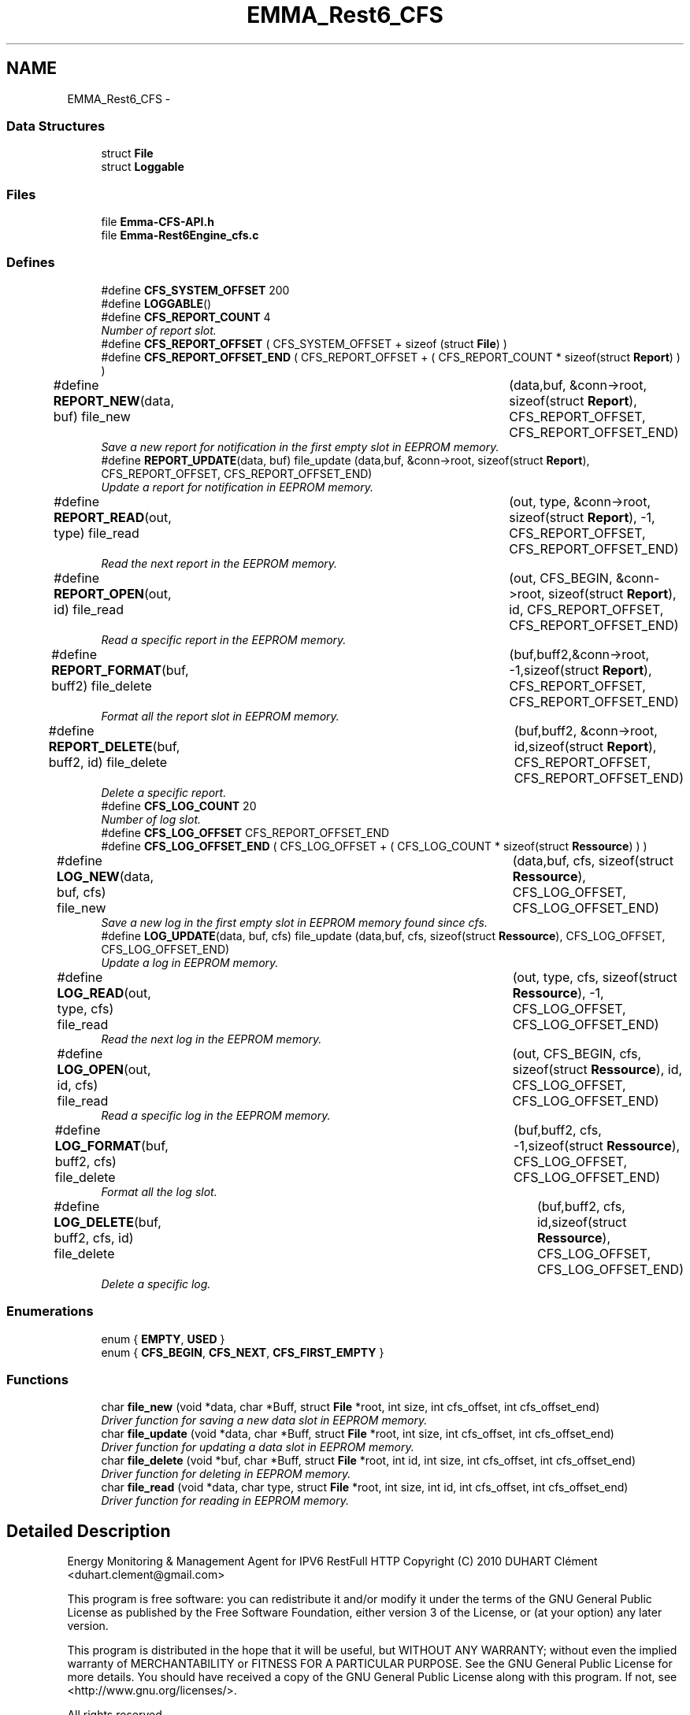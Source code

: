 .TH "EMMA_Rest6_CFS" 3 "22 Jun 2010" "Version 0.2" "EMMA" \" -*- nroff -*-
.ad l
.nh
.SH NAME
EMMA_Rest6_CFS \- 
.SS "Data Structures"

.in +1c
.ti -1c
.RI "struct \fBFile\fP"
.br
.ti -1c
.RI "struct \fBLoggable\fP"
.br
.in -1c
.SS "Files"

.in +1c
.ti -1c
.RI "file \fBEmma-CFS-API.h\fP"
.br
.ti -1c
.RI "file \fBEmma-Rest6Engine_cfs.c\fP"
.br
.in -1c
.SS "Defines"

.in +1c
.ti -1c
.RI "#define \fBCFS_SYSTEM_OFFSET\fP   200"
.br
.ti -1c
.RI "#define \fBLOGGABLE\fP()"
.br
.ti -1c
.RI "#define \fBCFS_REPORT_COUNT\fP   4"
.br
.RI "\fINumber of report slot. \fP"
.ti -1c
.RI "#define \fBCFS_REPORT_OFFSET\fP   ( CFS_SYSTEM_OFFSET + sizeof (struct \fBFile\fP) )"
.br
.ti -1c
.RI "#define \fBCFS_REPORT_OFFSET_END\fP   ( CFS_REPORT_OFFSET + ( CFS_REPORT_COUNT * sizeof(struct \fBReport\fP) ) )"
.br
.ti -1c
.RI "#define \fBREPORT_NEW\fP(data, buf)   file_new 		(data,buf, &conn->root, sizeof(struct \fBReport\fP), CFS_REPORT_OFFSET, CFS_REPORT_OFFSET_END)"
.br
.RI "\fISave a new report for notification in the first empty slot in EEPROM memory. \fP"
.ti -1c
.RI "#define \fBREPORT_UPDATE\fP(data, buf)   file_update (data,buf, &conn->root, sizeof(struct \fBReport\fP), CFS_REPORT_OFFSET, CFS_REPORT_OFFSET_END)"
.br
.RI "\fIUpdate a report for notification in EEPROM memory. \fP"
.ti -1c
.RI "#define \fBREPORT_READ\fP(out, type)   file_read		(out, type, &conn->root, sizeof(struct \fBReport\fP), -1, CFS_REPORT_OFFSET, CFS_REPORT_OFFSET_END)"
.br
.RI "\fIRead the next report in the EEPROM memory. \fP"
.ti -1c
.RI "#define \fBREPORT_OPEN\fP(out, id)   file_read		(out, CFS_BEGIN, &conn->root, sizeof(struct \fBReport\fP), id, CFS_REPORT_OFFSET, CFS_REPORT_OFFSET_END)"
.br
.RI "\fIRead a specific report in the EEPROM memory. \fP"
.ti -1c
.RI "#define \fBREPORT_FORMAT\fP(buf, buff2)   file_delete	(buf,buff2,&conn->root, -1,sizeof(struct \fBReport\fP), CFS_REPORT_OFFSET, CFS_REPORT_OFFSET_END)"
.br
.RI "\fIFormat all the report slot in EEPROM memory. \fP"
.ti -1c
.RI "#define \fBREPORT_DELETE\fP(buf, buff2, id)   file_delete	(buf,buff2, &conn->root, id,sizeof(struct \fBReport\fP), CFS_REPORT_OFFSET, CFS_REPORT_OFFSET_END)"
.br
.RI "\fIDelete a specific report. \fP"
.ti -1c
.RI "#define \fBCFS_LOG_COUNT\fP   20"
.br
.RI "\fINumber of log slot. \fP"
.ti -1c
.RI "#define \fBCFS_LOG_OFFSET\fP   CFS_REPORT_OFFSET_END"
.br
.ti -1c
.RI "#define \fBCFS_LOG_OFFSET_END\fP   ( CFS_LOG_OFFSET + ( CFS_LOG_COUNT * sizeof(struct \fBRessource\fP) ) )"
.br
.ti -1c
.RI "#define \fBLOG_NEW\fP(data, buf, cfs)   file_new 		(data,buf, cfs, sizeof(struct \fBRessource\fP), CFS_LOG_OFFSET, CFS_LOG_OFFSET_END)"
.br
.RI "\fISave a new log in the first empty slot in EEPROM memory found since cfs. \fP"
.ti -1c
.RI "#define \fBLOG_UPDATE\fP(data, buf, cfs)   file_update (data,buf, cfs, sizeof(struct \fBRessource\fP), CFS_LOG_OFFSET, CFS_LOG_OFFSET_END)"
.br
.RI "\fIUpdate a log in EEPROM memory. \fP"
.ti -1c
.RI "#define \fBLOG_READ\fP(out, type, cfs)   file_read		(out, type, cfs, sizeof(struct \fBRessource\fP), -1, CFS_LOG_OFFSET, CFS_LOG_OFFSET_END)"
.br
.RI "\fIRead the next log in the EEPROM memory. \fP"
.ti -1c
.RI "#define \fBLOG_OPEN\fP(out, id, cfs)   file_read		(out, CFS_BEGIN, cfs, sizeof(struct \fBRessource\fP), id, CFS_LOG_OFFSET, CFS_LOG_OFFSET_END)"
.br
.RI "\fIRead a specific log in the EEPROM memory. \fP"
.ti -1c
.RI "#define \fBLOG_FORMAT\fP(buf, buff2, cfs)   file_delete	(buf,buff2, cfs, -1,sizeof(struct \fBRessource\fP), CFS_LOG_OFFSET, CFS_LOG_OFFSET_END)"
.br
.RI "\fIFormat all the log slot. \fP"
.ti -1c
.RI "#define \fBLOG_DELETE\fP(buf, buff2, cfs, id)   file_delete	(buf,buff2, cfs, id,sizeof(struct \fBRessource\fP), CFS_LOG_OFFSET, CFS_LOG_OFFSET_END)"
.br
.RI "\fIDelete a specific log. \fP"
.in -1c
.SS "Enumerations"

.in +1c
.ti -1c
.RI "enum { \fBEMPTY\fP, \fBUSED\fP }"
.br
.ti -1c
.RI "enum { \fBCFS_BEGIN\fP, \fBCFS_NEXT\fP, \fBCFS_FIRST_EMPTY\fP }"
.br
.in -1c
.SS "Functions"

.in +1c
.ti -1c
.RI "char \fBfile_new\fP (void *data, char *Buff, struct \fBFile\fP *root, int size, int cfs_offset, int cfs_offset_end)"
.br
.RI "\fIDriver function for saving a new data slot in EEPROM memory. \fP"
.ti -1c
.RI "char \fBfile_update\fP (void *data, char *Buff, struct \fBFile\fP *root, int size, int cfs_offset, int cfs_offset_end)"
.br
.RI "\fIDriver function for updating a data slot in EEPROM memory. \fP"
.ti -1c
.RI "char \fBfile_delete\fP (void *buf, char *Buff, struct \fBFile\fP *root, int id, int size, int cfs_offset, int cfs_offset_end)"
.br
.RI "\fIDriver function for deleting in EEPROM memory. \fP"
.ti -1c
.RI "char \fBfile_read\fP (void *data, char type, struct \fBFile\fP *root, int size, int id, int cfs_offset, int cfs_offset_end)"
.br
.RI "\fIDriver function for reading in EEPROM memory. \fP"
.in -1c
.SH "Detailed Description"
.PP 
Energy Monitoring & Management Agent for IPV6 RestFull HTTP Copyright (C) 2010 DUHART Clément <duhart.clement@gmail.com>
.PP
This program is free software: you can redistribute it and/or modify it under the terms of the GNU General Public License as published by the Free Software Foundation, either version 3 of the License, or (at your option) any later version.
.PP
This program is distributed in the hope that it will be useful, but WITHOUT ANY WARRANTY; without even the implied warranty of MERCHANTABILITY or FITNESS FOR A PARTICULAR PURPOSE. See the GNU General Public License for more details. You should have received a copy of the GNU General Public License along with this program. If not, see <http://www.gnu.org/licenses/>.
.PP
All rights reserved. 
.SH "Define Documentation"
.PP 
.SS "#define LOG_DELETE(buf, buff2, cfs, id)   file_delete	(buf,buff2, cfs, id,sizeof(struct \fBRessource\fP), CFS_LOG_OFFSET, CFS_LOG_OFFSET_END)"
.PP
Delete a specific log. \fBParameters:\fP
.RS 4
\fIbuf\fP Buffer with minimal size of : sizeof(struct Loggable) 
.br
\fIbuff2\fP Buffer with minimal size of : sizeof(struct Loggable) 
.br
\fIcfs\fP \fBFile\fP pointer for offset among log slot. 
.br
\fIid\fP The id of the log to remove. 
.RE
.PP
\fBReturn values:\fP
.RS 4
\fI0\fP Success in deleting the specific log slot. 
.br
\fI-1\fP Unable to find the specific log slot. 
.RE
.PP

.PP
Definition at line 198 of file Emma-CFS-API.h.
.SS "#define LOG_FORMAT(buf, buff2, cfs)   file_delete	(buf,buff2, cfs, -1,sizeof(struct \fBRessource\fP), CFS_LOG_OFFSET, CFS_LOG_OFFSET_END)"
.PP
Format all the log slot. \fBParameters:\fP
.RS 4
\fIbuf\fP Buffer with minimal size of : sizeof(struct Loggable) 
.br
\fIbuff2\fP Buffer with minimal size of : sizeof(struct Loggable) 
.br
\fIcfs\fP \fBFile\fP pointer for offset among log slot. 
.RE
.PP
\fBReturn values:\fP
.RS 4
\fI0\fP Success in formating log slot. 
.br
\fI-1\fP Unable to format the log slot. 
.RE
.PP

.PP
Definition at line 188 of file Emma-CFS-API.h.
.SS "#define LOG_NEW(data, buf, cfs)   file_new 		(data,buf, cfs, sizeof(struct \fBRessource\fP), CFS_LOG_OFFSET, CFS_LOG_OFFSET_END)"
.PP
Save a new log in the first empty slot in EEPROM memory found since cfs. \fBParameters:\fP
.RS 4
\fIdata\fP Pointer on a \fBRessource\fP object to save. 
.br
\fIbuf\fP An empty buffer with a minimal size of : sizeof(struct Loggable ) 
.br
\fIcfs\fP \fBFile\fP pointer for offset among log slot. 
.RE
.PP
\fBReturn values:\fP
.RS 4
\fI0\fP Success in saving the new log 
.br
\fI-1\fP All the log slot are used. 
.RE
.PP

.PP
Definition at line 152 of file Emma-CFS-API.h.
.SS "#define LOG_OPEN(out, id, cfs)   file_read		(out, CFS_BEGIN, cfs, sizeof(struct \fBRessource\fP), id, CFS_LOG_OFFSET, CFS_LOG_OFFSET_END)"
.PP
Read a specific log in the EEPROM memory. \fBParameters:\fP
.RS 4
\fIout\fP Pointer on the \fBRessource\fP object to output. 
.br
\fIid\fP Id of the log to read. 
.br
\fIcfs\fP \fBFile\fP pointer for offset among log slot. 
.RE
.PP
\fBReturn values:\fP
.RS 4
\fI0\fP Success in reading the next log 
.br
\fI-1\fP Unable to find the log in EEPROM memory. 
.RE
.PP

.PP
Definition at line 179 of file Emma-CFS-API.h.
.SS "#define LOG_READ(out, type, cfs)   file_read		(out, type, cfs, sizeof(struct \fBRessource\fP), -1, CFS_LOG_OFFSET, CFS_LOG_OFFSET_END)"
.PP
Read the next log in the EEPROM memory. \fBParameters:\fP
.RS 4
\fIout\fP Pointer on the \fBRessource\fP object to output. 
.br
\fItype\fP Type of reading : CFS_BEGIN, CFS_NEXT, CFS_FIRST_EMPTY 
.br
\fIcfs\fP \fBFile\fP pointer for offset among log slot. 
.RE
.PP
\fBReturn values:\fP
.RS 4
\fI0\fP Success in reading the next log 
.br
\fI-1\fP Unable to read the next log in EEPROM memory. 
.RE
.PP

.PP
Definition at line 170 of file Emma-CFS-API.h.
.SS "#define LOG_UPDATE(data, buf, cfs)   file_update (data,buf, cfs, sizeof(struct \fBRessource\fP), CFS_LOG_OFFSET, CFS_LOG_OFFSET_END)"
.PP
Update a log in EEPROM memory. \fBParameters:\fP
.RS 4
\fIdata\fP Pointer on the \fBRessource\fP object to update. 
.br
\fIbuf\fP An empty buffer with a minimal size of : sizeof(struct Loggable ) 
.br
\fIcfs\fP \fBFile\fP pointer for offset among log slot. 
.RE
.PP
\fBReturn values:\fP
.RS 4
\fI0\fP Success in updating the log 
.br
\fI-1\fP Unable to find the log in EEPROM memory. 
.RE
.PP

.PP
Definition at line 161 of file Emma-CFS-API.h.
.SS "#define LOGGABLE()"\fBValue:\fP
.PP
.nf
void * next; \
                                                                                unsigned int id; \
                                                                                char state; \
                                                                                int time
.fi
.PP
Definition at line 59 of file Emma-CFS-API.h.
.SS "#define REPORT_DELETE(buf, buff2, id)   file_delete	(buf,buff2, &conn->root, id,sizeof(struct \fBReport\fP), CFS_REPORT_OFFSET, CFS_REPORT_OFFSET_END)"
.PP
Delete a specific report. \fBParameters:\fP
.RS 4
\fIbuf\fP Buffer with minimal size of : sizeof(struct Loggable) 
.br
\fIbuff2\fP Buffer with minimal size of : sizeof(struct Loggable) 
.br
\fIid\fP The id of the report to remove. 
.RE
.PP
\fBReturn values:\fP
.RS 4
\fI0\fP Success in deleting the specific report slot. 
.br
\fI-1\fP Unable to find the specific report slot. 
.RE
.PP

.PP
Definition at line 130 of file Emma-CFS-API.h.
.SS "#define REPORT_FORMAT(buf, buff2)   file_delete	(buf,buff2,&conn->root, -1,sizeof(struct \fBReport\fP), CFS_REPORT_OFFSET, CFS_REPORT_OFFSET_END)"
.PP
Format all the report slot in EEPROM memory. \fBParameters:\fP
.RS 4
\fIbuf\fP Buffer with minimal size of : sizeof(struct Loggable) 
.br
\fIbuff2\fP Buffer with minimal size of : sizeof(struct Loggable) 
.RE
.PP
\fBReturn values:\fP
.RS 4
\fI0\fP Success in formating report slot. 
.br
\fI-1\fP Error in formating report slot. 
.RE
.PP

.PP
Definition at line 121 of file Emma-CFS-API.h.
.SS "#define REPORT_NEW(data, buf)   file_new 		(data,buf, &conn->root, sizeof(struct \fBReport\fP), CFS_REPORT_OFFSET, CFS_REPORT_OFFSET_END)"
.PP
Save a new report for notification in the first empty slot in EEPROM memory. \fBParameters:\fP
.RS 4
\fIdata\fP Pointer on a SubscriberData object to save. 
.br
\fIbuf\fP An empty buffer with a minimal size of : sizeof(struct Loggable ) 
.RE
.PP
\fBReturn values:\fP
.RS 4
\fI0\fP Success in saving the new report 
.br
\fI-1\fP All the report slot are used. 
.RE
.PP

.PP
Definition at line 89 of file Emma-CFS-API.h.
.SS "#define REPORT_OPEN(out, id)   file_read		(out, CFS_BEGIN, &conn->root, sizeof(struct \fBReport\fP), id, CFS_REPORT_OFFSET, CFS_REPORT_OFFSET_END)"
.PP
Read a specific report in the EEPROM memory. \fBParameters:\fP
.RS 4
\fIout\fP Pointer on the SubscriberData object to output. 
.br
\fIid\fP Id of the report to read. 
.RE
.PP
\fBReturn values:\fP
.RS 4
\fI0\fP Success in reading the next report 
.br
\fI-1\fP Unable to find the report in EEPROM memory. 
.RE
.PP

.PP
Definition at line 113 of file Emma-CFS-API.h.
.SS "#define REPORT_READ(out, type)   file_read		(out, type, &conn->root, sizeof(struct \fBReport\fP), -1, CFS_REPORT_OFFSET, CFS_REPORT_OFFSET_END)"
.PP
Read the next report in the EEPROM memory. \fBParameters:\fP
.RS 4
\fIout\fP Pointer on the SubscriberData object to output. 
.br
\fItype\fP Type of reading : CFS_BEGIN, CFS_NEXT, CFS_FIRST_EMPTY 
.RE
.PP
\fBReturn values:\fP
.RS 4
\fI0\fP Success in reading the next report 
.br
\fI-1\fP Unable to read the next report in EEPROM memory. 
.RE
.PP

.PP
Definition at line 105 of file Emma-CFS-API.h.
.SS "#define REPORT_UPDATE(data, buf)   file_update (data,buf, &conn->root, sizeof(struct \fBReport\fP), CFS_REPORT_OFFSET, CFS_REPORT_OFFSET_END)"
.PP
Update a report for notification in EEPROM memory. \fBParameters:\fP
.RS 4
\fIdata\fP Pointer on the SubscriberData object to update. 
.br
\fIbuf\fP An empty buffer with a minimal size of : sizeof(struct Loggable ) 
.RE
.PP
\fBReturn values:\fP
.RS 4
\fI0\fP Success in updating the report 
.br
\fI-1\fP Unable to find the report in EEPROM memory. 
.RE
.PP

.PP
Definition at line 97 of file Emma-CFS-API.h.
.SH "Function Documentation"
.PP 
.SS "char file_delete (void * buf, char * Buff, struct \fBFile\fP * root, int id, int size, int cfs_offset, int cfs_offset_end)"
.PP
Driver function for deleting in EEPROM memory. \fBParameters:\fP
.RS 4
\fIbuf\fP Buffer with minimal size of sizeof(struct Loggable) 
.br
\fIroot\fP \fBFile\fP pointer on the EEPROM memory. 
.br
\fIsize\fP Size of the dataStructure to store the result. 
.br
\fIid\fP Id of the loggable data to delete, must be equal to -1 to format all slot. 
.br
\fIcfs_offset\fP Address memory of the first slot 
.br
\fIcfs_offset_end\fP Address memory of the last slot
.RE
.PP
\fBReturn values:\fP
.RS 4
\fI0\fP Success in deleting. 
.br
\fI1\fP Fail in deleting. 
.RE
.PP

.PP
Definition at line 182 of file Emma-Rest6Engine_cfs.c.
.SS "char file_new (void * data, char * Buff, struct \fBFile\fP * root, int size, int cfs_offset, int cfs_offset_end)"
.PP
Driver function for saving a new data slot in EEPROM memory. \fBParameters:\fP
.RS 4
\fIdata\fP DataStructure to save. 
.br
\fIBuff\fP Buffer with minimal size of sizeof(struct Loggable) 
.br
\fIroot\fP \fBFile\fP pointer on the EEPROM memory. 
.br
\fIsize\fP Size of the dataStructure to save. 
.br
\fIcfs_offset\fP Address memory of the first slot 
.br
\fIcfs_offset_end\fP Address memory of the last slot
.RE
.PP
\fBReturn values:\fP
.RS 4
\fI0\fP Success in saving. 
.br
\fI1\fP Fail in saving. 
.RE
.PP

.PP
Definition at line 130 of file Emma-Rest6Engine_cfs.c.
.SS "char file_read (void * data, char type, struct \fBFile\fP * root, int size, int id, int cfs_offset, int cfs_offset_end)"
.PP
Driver function for reading in EEPROM memory. \fBParameters:\fP
.RS 4
\fIdata\fP DataStructure to store the result. 
.br
\fItype\fP Type of reading : CFS_BEGIN, CFS_NEXT, CFS_FIRST_EMPTY 
.br
\fIroot\fP \fBFile\fP pointer on the EEPROM memory. 
.br
\fIsize\fP Size of the dataStructure to store the result. 
.br
\fIid\fP Id of the loggable data to read, must be equal to -1 to read the next slot. 
.br
\fIcfs_offset\fP Address memory of the first slot 
.br
\fIcfs_offset_end\fP Address memory of the last slot
.RE
.PP
\fBReturn values:\fP
.RS 4
\fI0\fP Success in reading. 
.br
\fI1\fP Fail in reading. 
.RE
.PP

.PP
Definition at line 228 of file Emma-Rest6Engine_cfs.c.
.SS "char file_update (void * data, char * Buff, struct \fBFile\fP * root, int size, int cfs_offset, int cfs_offset_end)"
.PP
Driver function for updating a data slot in EEPROM memory. \fBParameters:\fP
.RS 4
\fIdata\fP DataStructure to update. 
.br
\fIBuff\fP Buffer with minimal size of sizeof(struct Loggable) 
.br
\fIroot\fP \fBFile\fP pointer on the EEPROM memory. 
.br
\fIsize\fP Size of the dataStructure to update. 
.br
\fIcfs_offset\fP Address memory of the first slot 
.br
\fIcfs_offset_end\fP Address memory of the last slot
.RE
.PP
\fBReturn values:\fP
.RS 4
\fI0\fP Success in updating. 
.br
\fI1\fP Fail in updating. 
.RE
.PP

.PP
Definition at line 81 of file Emma-Rest6Engine_cfs.c.
.SH "Author"
.PP 
Generated automatically by Doxygen for EMMA from the source code.
